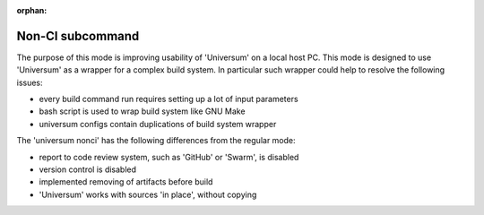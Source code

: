 :orphan:

Non-CI subcommand
-------------------

The purpose of this mode is improving usability of 'Universum' on a local host PC.
This mode is designed to use 'Universum' as a wrapper for a complex build system.
In particular such wrapper could help to resolve the following issues:

- every build command run requires setting up a lot of input parameters
- bash script is used to wrap build system like GNU Make
- universum configs contain duplications of build system wrapper


The 'universum nonci' has the following differences from the regular mode:

- report to code review system, such as 'GitHub' or 'Swarm', is disabled
- version control is disabled
- implemented removing of artifacts before build
- 'Universum' works with sources 'in place', without copying


.. argparse::
    :module: universum.__main__
    :func: define_arguments
    :prog: python3.7 -m universum
    :path: nonci
